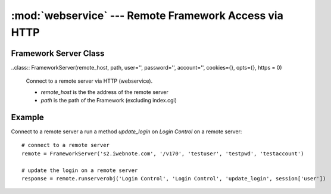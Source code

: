 :mod:`webservice` --- Remote Framework Access via HTTP
======================================================

.. module:: webservice
   :synopsis: Class for Remote Framework Access via HTTP

Framework Server Class
----------------------

..class:: FrameworkServer(remote_host, path, user='', password='', account='', cookies={}, opts={}, https = 0)

   Connect to a remote server via HTTP (webservice).
   
   * `remote_host` is the the address of the remote server
   * `path` is the path of the Framework (excluding index.cgi)

   .. method:: http_get_response(method, args)
   
      Run a method on the remote server, with the given arguments
      
   .. method:: runserverobj(doctype, docname, method, arg='')

      Returns the response of a remote method called on a system object specified by `doctype` and `docname`

Example
-------

Connect to a remote server a run a method `update_login` on `Login Control` on a remote server::

   # connect to a remote server
   remote = FrameworkServer('s2.iwebnote.com', '/v170', 'testuser', 'testpwd', 'testaccount')
   
   # update the login on a remote server
   response = remote.runserverobj('Login Control', 'Login Control', 'update_login', session['user'])